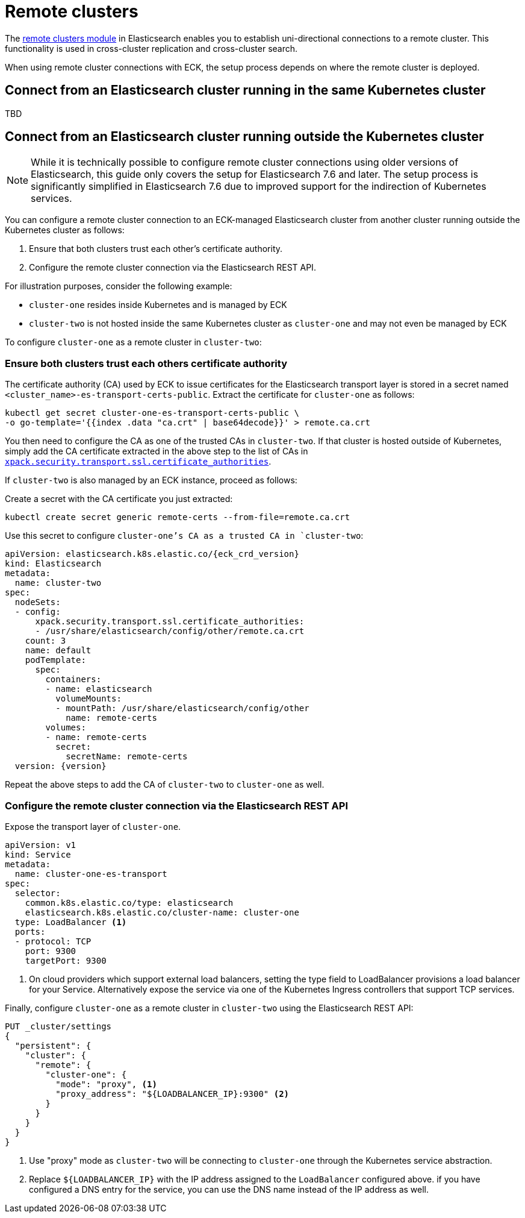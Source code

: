 :parent_page_id: elasticsearch-specification
:page_id: remote-clusters
ifdef::env-github[]
****
link:https://www.elastic.co/guide/en/cloud-on-k8s/master/k8s-{parent_page_id}.html#k8s-{page_id}[View this document on the Elastic website]
****
endif::[]
[id="{p}-{page_id}"]
= Remote clusters

The link:https://www.elastic.co/guide/en/elasticsearch/reference/current/modules-remote-clusters.html[remote clusters module] in Elasticsearch enables you to establish uni-directional connections to a remote cluster. This functionality is used in cross-cluster replication and cross-cluster search.

When using remote cluster connections with ECK, the setup process depends on where the remote cluster is deployed.

[id="{p}-remote-clusters-connect-internal"]
== Connect from an Elasticsearch cluster running in the same Kubernetes cluster

TBD

[id="{p}-remote-clusters-connect-external"]
== Connect from an Elasticsearch cluster running outside the Kubernetes cluster

NOTE: While it is technically possible to configure remote cluster connections using older versions of Elasticsearch, this guide only covers the setup for Elasticsearch 7.6 and later. The setup process is significantly simplified in Elasticsearch 7.6 due to improved support for the indirection of Kubernetes services.

You can configure a remote cluster connection to an ECK-managed Elasticsearch cluster from another cluster running outside the Kubernetes cluster as follows:

. Ensure that both clusters trust each other's certificate authority.
. Configure the remote cluster connection via the Elasticsearch REST API.

For illustration purposes, consider the following example:

* `cluster-one` resides inside Kubernetes and is managed by ECK
* `cluster-two` is not hosted inside the same Kubernetes cluster as `cluster-one` and may not even be managed by ECK

To configure `cluster-one` as a remote cluster in `cluster-two`:


=== Ensure both clusters trust each others certificate authority

The certificate authority (CA) used by ECK to issue certificates for the Elasticsearch transport layer is stored in a secret named `<cluster_name>-es-transport-certs-public`. Extract the certificate for `cluster-one` as follows:

[source,sh]
----
kubectl get secret cluster-one-es-transport-certs-public \
-o go-template='{{index .data "ca.crt" | base64decode}}' > remote.ca.crt
----

You then need to configure the CA as one of the trusted CAs in `cluster-two`. If that cluster is hosted outside of Kubernetes, simply add the CA certificate extracted in the above step to the list of CAs in link:https://www.elastic.co/guide/en/elasticsearch/reference/current/security-settings.html#_pem_encoded_files_3[`xpack.security.transport.ssl.certificate_authorities`].

If `cluster-two` is also managed by an ECK instance, proceed as follows:

Create a secret with the CA certificate you just extracted:
[source,sh]
----
kubectl create secret generic remote-certs --from-file=remote.ca.crt
----

Use this secret to configure `cluster-one`'s CA as a trusted CA in `cluster-two`:

[source,yaml,subs="attributes"]
----
apiVersion: elasticsearch.k8s.elastic.co/{eck_crd_version}
kind: Elasticsearch
metadata:
  name: cluster-two
spec:
  nodeSets:
  - config:
      xpack.security.transport.ssl.certificate_authorities:
      - /usr/share/elasticsearch/config/other/remote.ca.crt
    count: 3
    name: default
    podTemplate:
      spec:
        containers:
        - name: elasticsearch
          volumeMounts:
          - mountPath: /usr/share/elasticsearch/config/other
            name: remote-certs
        volumes:
        - name: remote-certs
          secret:
            secretName: remote-certs
  version: {version}
----

Repeat the above steps to add the CA of `cluster-two` to `cluster-one` as well.

=== Configure the remote cluster connection via the Elasticsearch REST API

Expose the transport layer of `cluster-one`.

[source,yaml]
----
apiVersion: v1
kind: Service
metadata:
  name: cluster-one-es-transport
spec:
  selector:
    common.k8s.elastic.co/type: elasticsearch
    elasticsearch.k8s.elastic.co/cluster-name: cluster-one
  type: LoadBalancer <1>
  ports:
  - protocol: TCP
    port: 9300
    targetPort: 9300
----
<1> On cloud providers which support external load balancers, setting the type field to LoadBalancer provisions a load balancer for your Service. Alternatively expose the service via one of the Kubernetes Ingress controllers that support TCP services.

Finally, configure `cluster-one` as a remote cluster in `cluster-two` using the Elasticsearch REST API:

[source,sh]
----
PUT _cluster/settings
{
  "persistent": {
    "cluster": {
      "remote": {
        "cluster-one": {
          "mode": "proxy", <1>
          "proxy_address": "${LOADBALANCER_IP}:9300" <2>
        }
      }
    }
  }
}
----
<1> Use "proxy" mode as `cluster-two` will be connecting to `cluster-one` through the Kubernetes service abstraction.
<2> Replace `${LOADBALANCER_IP}` with the IP address assigned to the `LoadBalancer` configured above. if you have configured a DNS entry for the service, you can use the DNS name instead of the IP address as well.
